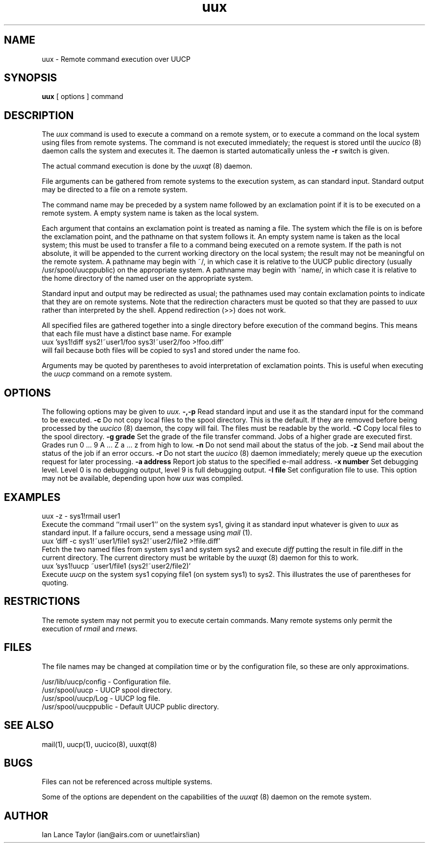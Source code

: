 ''' $Id$
''' $Log$
'''
.TH uux 1 "Taylor UUCP 1.01"
.SH NAME
uux \- Remote command execution over UUCP
.SH SYNOPSIS
.B uux
[ options ] command
.SH DESCRIPTION
The
.I uux
command is used to execute a command on a remote system, or to execute
a command on the local system using files from remote systems.
The command
is not executed immediately; the request is stored until the
.I uucico
(8) daemon calls the system and executes it.  The daemon is
started automatically unless the
.B \-r
switch is given.

The actual command execution is done by the
.I uuxqt
(8) daemon.

File arguments can be gathered from remote systems to the execution
system, as can standard input.  Standard output may be directed to a
file on a remote system.

The command name may be preceded by a system name followed by an
exclamation point if it is to be executed on a remote system.  A
empty system name is taken as the local system.

Each argument that contains an exclamation point is treated as naming
a file.  The system which the file is on is before the exclamation
point, and the pathname on that system follows it.  An empty system
name is taken as the local system; this must be used to transfer a
file to a command being executed on a remote system.  If the path is
not absolute, it will be appended to the current working directory on
the local system; the result may not be meaningful on the remote
system.  A pathname may begin with ~/, in which case it is relative to
the UUCP public directory (usually /usr/spool/uucppublic) on the
appropriate system.  A pathname may begin with ~name/, in which case
it is relative to the home directory of the named user on the
appropriate system.

Standard input and output may be redirected as usual; the pathnames
used may contain exclamation points to indicate that they are on
remote systems.  Note that the redirection characters must be quoted
so that they are passed to
.I uux
rather than interpreted by the shell.  Append redirection (>>) does
not work.

All specified files are gathered together into a single directory
before execution of the command begins.  This means that each file
must have a distinct base name.  For example
.EX
uux 'sys1!diff sys2!~user1/foo sys3!~user2/foo >!foo.diff'
.EE
will fail because both files will be copied to sys1 and stored under
the name foo.

Arguments may be quoted by parentheses to avoid interpretation of
exclamation points.  This is useful when executing the
.I uucp
command on a remote system.
.SH OPTIONS
The following options may be given to
.I uux.
.TP5
.B \-,\-p
Read standard input and use it as the standard input for the command
to be executed.
.TP5
.B \-c
Do not copy local files to the spool directory.  This is the default.
If they are
removed before being processed by the
.I uucico
(8) daemon, the copy will fail.  The files must be readable by the
world.
.TP5
.B \-C
Copy local files to the spool directory.
.TP5
.B \-g grade
Set the grade of the file transfer command.  Jobs of a higher grade
are executed first.  Grades run 0 ... 9 A ... Z a ... z from high to
low.
.TP5
.B \-n
Do not send mail about the status of the job.
.TP5
.B \-z
Send mail about the status of the job if an error occurs.
.TP5
.B \-r
Do not start the
.I uucico
(8) daemon immediately; merely queue up the execution request for later
processing.
.TP5
.B \-a address
Report job status to the specified e-mail address.
.TP5
.B \-x number
Set debugging level.  Level 0 is no debugging output, level 9 is full
debugging output.
.TP5
.B \-I file
Set configuration file to use.  This option may not be available,
depending upon how
.I uux
was compiled.
.SH EXAMPLES
.EX
uux -z - sys1!rmail user1
.EE
Execute the command ``rmail user1'' on the system sys1, giving it as
standard input whatever is given to
.I uux
as standard input.  If a failure occurs, send a message using
.I mail
(1).
.EX
uux 'diff -c sys1!~user1/file1 sys2!~user2/file2 >!file.diff'
.EE
Fetch the two named files from system sys1 and system sys2 and execute
.I diff
putting the result in file.diff in the current directory.  The current
directory must be writable by the
.I uuxqt
(8) daemon for this to work.
.EX
uux 'sys1!uucp ~user1/file1 (sys2!~user2/file2)'
.EE
Execute 
.I uucp
on the system sys1 copying file1 (on system sys1) to sys2.  This
illustrates the use of parentheses for quoting.
.SH RESTRICTIONS
The remote system may not permit you to execute certain commands.
Many remote systems only permit the execution of
.I rmail
and
.I rnews.
.SH FILES
The file names may be changed at compilation time or by the
configuration file, so these are only approximations.

.br
/usr/lib/uucp/config - Configuration file.
.br
/usr/spool/uucp -
UUCP spool directory.
.br
/usr/spool/uucp/Log -
UUCP log file.
.br
/usr/spool/uucppublic -
Default UUCP public directory.
.SH SEE ALSO
mail(1), uucp(1), uucico(8), uuxqt(8)
.SH BUGS
Files can not be referenced across multiple systems.

Some of the options are dependent on the capabilities of the
.I uuxqt
(8) daemon on the remote system.
.SH AUTHOR
Ian Lance Taylor
(ian@airs.com or uunet!airs!ian)
